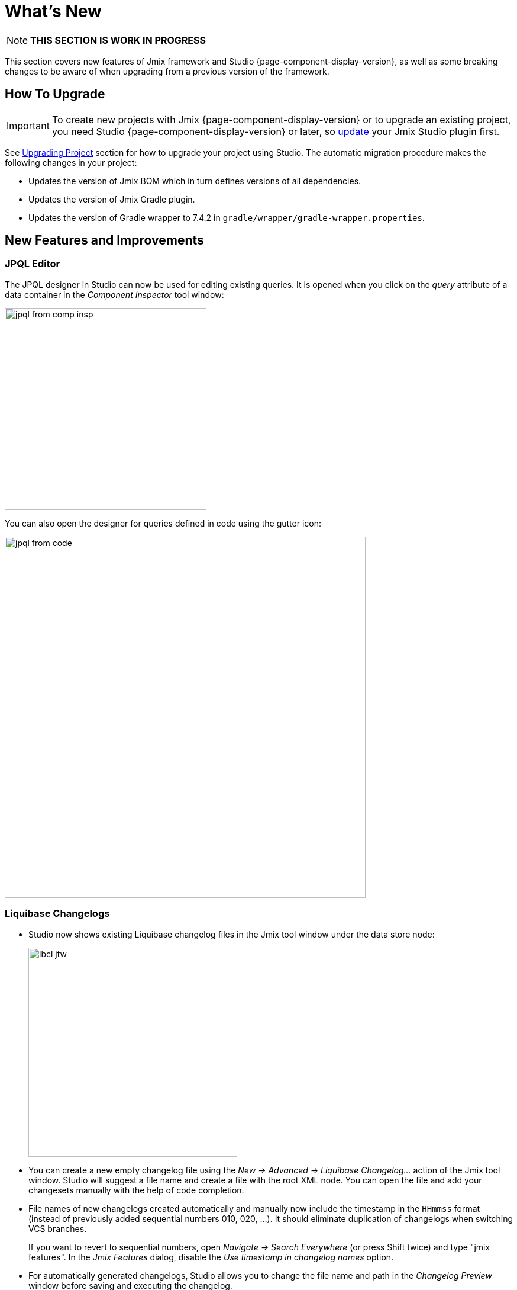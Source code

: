 = What's New

NOTE: *THIS SECTION IS WORK IN PROGRESS*

This section covers new features of Jmix framework and Studio {page-component-display-version}, as well as some breaking changes to be aware of when upgrading from a previous version of the framework.

[[upgrade]]
== How To Upgrade

IMPORTANT: To create new projects with Jmix {page-component-display-version} or to upgrade an existing project, you need Studio {page-component-display-version} or later, so xref:studio:update.adoc[update] your Jmix Studio plugin first.

See xref:studio:project.adoc#upgrading-project[Upgrading Project] section for how to upgrade your project using Studio. The automatic migration procedure makes the following changes in your project:

* Updates the version of Jmix BOM which in turn defines versions of all dependencies.
* Updates the version of Jmix Gradle plugin.
* Updates the version of Gradle wrapper to 7.4.2 in `gradle/wrapper/gradle-wrapper.properties`.

[[new-features]]
== New Features and Improvements

[[jpql-editor]]
=== JPQL Editor

The JPQL designer in Studio can now be used for editing existing queries. It is opened when you click on the _query_ attribute of a data container in the _Component Inspector_ tool window:

image::jpql-from-comp-insp.png[width=341]

You can also open the designer for queries defined in code using the gutter icon:

image::jpql-from-code.png[width=610]

[[liquibase-changelogs]]
=== Liquibase Changelogs

* Studio now shows existing Liquibase changelog files in the Jmix tool window under the data store node:
+
image::lbcl-jtw.png[width=353]

* You can create a new empty changelog file using the _New -> Advanced -> Liquibase Changelog..._ action of the Jmix tool window. Studio will suggest a file name and create a file with the root XML node. You can open the file and add your changesets manually with the help of code completion.

* File names of new changelogs created automatically and manually now include the timestamp in the `HHmmss` format (instead of previously added sequential numbers 010, 020, ...). It should eliminate duplication of changelogs when switching VCS branches.
+
If you want to revert to sequential numbers, open _Navigate -> Search Everywhere_ (or press Shift twice) and type "jmix features". In the _Jmix Features_ dialog, disable the _Use timestamp in changelog names_ option.

* For automatically generated changelogs, Studio allows you to change the file name and path in the _Changelog Preview_ window before saving and executing the changelog.

* Studio now prevents accidental deletion of important changelogs. If it finds the `++<!-- DO NOT REMOVE. some explanation -->++` comment in a deleted changelog file, it shows a dialog with the suggestion to restore it. The master changelog and the changelog initializing `User` scheme and data are protected by such comments.

[[hot-deploy]]
=== Hot Deploy

* Now you can see messages about hot deploy in the Studio debug console, for example:
+
[source,text]
----
Hot deploy: CustomerBrowse.java [618 ms]
Compiled files:
    com/company/demo/screen/customer/CustomerBrowse.java
----

* If you use another technology for code reload like JRebel, you can turn the hot deploy off in the IDE settings: _Languages & Frameworks -> Jmix -> Project Settings -> Enable hot deploy_.

// TODO
// === Handling Uniqueness

[[bpm]]
=== BPM Improvements

* BPM designer in Studio has been improved significantly and now it is comparable in features with the runtime designer.
// TODO merge bpm-designer branch and add more details

* Support for xref:multitenancy:index.adoc[multitenancy] in user groups, process definitions, process instances and DMN tables.

* Captions of user task forms now don't have any "Claim % task" or "Complete %task" captions. If a user task has a name, it is used as the form caption. If there is no name, the task identifier is used.

* Support for process variables of the `BigDecimal` type.

* If the xref:dyn-attr:index.adoc[] add-on is included in the project, the xref:bpm:data-task.adoc[Entity Data] task allows you to set and update dynamic attribute values.

* Task local variables are now displayed in the process instance editor.

[[elasticsearch-8.1]]
=== Compatibility with Elasticsearch 8.1

The Search add-on can now be used with Elasticsearch 8.1.

By default, the add-on is configured for Elasticsearch version 7.11 and above. If you need to use a version below 7.11, set the xref:search:search-properties.adoc#jmix.search.rest-high-level-client-api-compatibility-mode-enabled[jmix.search.rest-high-level-client-api-compatibility-mode-enabled] application property to `false`.

[[jpa-cascade]]
=== Support for JPA Cascade

JPA cascade operations are now fully supported. Let's consider this improvement on an example.

Suppose you have two related entities:

[source,java]
----
@Entity
public class Bar {
    // ...
----

[source,java]
----
@Entity
public class Foo {

    @JoinColumn(name = "BAR_ID")
    @ManyToOne(fetch = FetchType.LAZY, cascade = CascadeType.ALL)
    private Bar bar;
    // ...
----

Then you can create instances of the entities and save only `Foo` instance. `Bar` instance will be saved by JPA automatically thanks to `cascade = CascadeType.ALL` annotation parameter:

[source,java]
----
Foo foo = dataManager.create(Foo.class);
Bar bar = dataManager.create(Bar.class);
foo.setBar(bar);

dataManager.save(foo);
----

In the previous versions the cascading also saved the related instance implicitly, but not all mechanisms of the framework properly handled it. Now the following features completely support instances saved by cascading:

* xref:data-access:entity-events.adoc[Entity events] are published
* xref:dyn-attr:index.adoc[Dynamic attributes] are saved
* xref:audit:entity-log.adoc[Entity log] records are created
* xref:security:authorization.adoc[Data access control] is checked
* xref:data-model:entities.adoc#cross-data-store-ref[Cross-datastore references] are handled.

[[dto-screen-templates]]
=== Improved DTO Screen Templates

Screen templates for DTO entities now include loaders in XML descriptors, as well as load and commit delegates in controllers. It makes them easier to use for working with external data sources.

[[role-management]]
=== Role Management Improvements

Resource and row-level role screens have been improved:

* Filter by name, code and source (annotated class / database) is available when managing roles and assigning to users.
* Export/import actions allow you to transfer the roles configuration between application instances.
* Row-level policy editor now offers code completion for JPQL, _Check syntax_ action and link to documentation.

[[miscellaneous]]
=== Miscellaneous

[[dyn-attr-export]]
==== Export/import of Dynamic Attributes Configuration

Now you can export xref:dyn-attr:index.adoc[dynamic attributes] categories to transfer the configuration to another application instance.

[[pessimistic-lock-expiration]]
==== Pessimistic Lock Expiration

Pessimistic locks on entities defined using the `@PessimisticLock` annotation now automatically expire if you include the xref:quartz:index.adoc[] add-on to your project. You can customize the locks expiration schedule using the following property:

[source,properties]
----
jmix.core.pessimistic-lock.expiration-cron=0 * * * * ?
----

If you want to switch off the built-in expiration scheduler, set this property to `false`:

[source,properties]
----
jmix.core.pessimistic-lock.use-default-quartz-configuration=false
----

[[lazy-loading-kotlin]]
==== Lazy Loading in Kotlin Entities

When creating collection attributes in Kotlin entities, Studio now generates field initializers with `io.jmix.data.impl.lazyloading.NotInstantiatedList` and `io.jmix.data.impl.lazyloading.NotInstantiatedSet` collections instead of `mutableListOf()`, `mutableSetOf()` or another standard collection. For example:

[source,kotlin]
----
@Composition
@OneToMany(mappedBy = "foo")
var bars: List<Bar> = NotInstantiatedList()
----

Usage of the special collections ensures correct lazy loading of the attributes.

[[picker-input-prompt]]
==== Input Prompt in Picker Components

The `inputPrompt` attribute has been added to xref:ui:vcl/components/value-picker.adoc[], xref:ui:vcl/components/values-picker.adoc[] and xref:ui:vcl/components/entity-picker.adoc[] components.

[[filter-date-interval]]
==== Filter Date Interval Condition

The _Year_ option has been added to the xref:ui:vcl/components/property-filter.adoc#date-conditions[filter date interval conditions].

[[bulk-edit-entity-inspector]]
==== Bulk Edit in Entity Inspector

xref:ui:actions/standard-actions/bulk-edit-action.adoc[] has been added to xref:data-tools:entity-inspector.adoc[].

[[rest-error-response]]
==== REST Error Response

HTTP 409 Conflict is now returned instead of HTTP 500 if deleting of soft-deleted entity was prevented by `DeletePolicy.DENY`.

[[updated-dependencies]]
=== Updated Dependencies

* Spring Boot 2.7.0
* Liquibase 4.11
* Flowable 6.7.2

[[preview]]
== Preview Features

[[one-click-cloud-deployment]]
=== One-Click Cloud Deployment Preview

Studio can now quickly deploy your application to AWS EC2 cloud.

This feature is currently in the preview state and not available by default. To test it with your project, open _Navigate -> Search Everywhere_ (or press Shift twice) and type "jmix features". In the _Jmix Features_ dialog, enable the _One-click cloud deployment_ option.

// TODO more details

[[flow-ui]]
=== Flow UI Preview

This release includes the preview version of the UI module based on Vaadin 23. You can take a look at it if you create a new project using the "Full-Stack Application with Experimental FlowUI" template.

// TODO more details

CAUTION: The FlowUI module is in active development and will be changed significantly in subsequent patches of release {page-component-display-version}. Please don't expect any compatibility until we announce its final version.

[[breaking-changes]]
== Breaking Changes

[[java-11]]
=== Java 11 Is Required

Projects on Jmix 1.3 require JDK 11 or 17.

Java 8 is not supported anymore.

[[cors]]
=== CORS Configuration

The new xref:rest:app-properties.adoc#jmix.cors.allowed-origins[jmix.cors.allowed-origins] property should be used instead of `jmix.rest.allowed-origins`. If you have configured this property, just rename it and keep its value as is.

// TODO See more information on CORS at ...
// [CORS allowed origins setting should be applied to REST autorized urls · Issue #442 · jmix-framework/jmix](https://github.com/jmix-framework/jmix/issues/442)

[[changelog]]
== Changelog

* Resolved issues in Jmix Framework:

** https://github.com/jmix-framework/jmix/issues?q=is%3Aclosed+milestone%3A1.3.0[1.3.0^]

* Resolved issues in Jmix Studio:

** https://youtrack.jmix.io/issues/JST?q=Fixed%20in%20builds:%201.3.0,-1.2.*[1.3.0^]